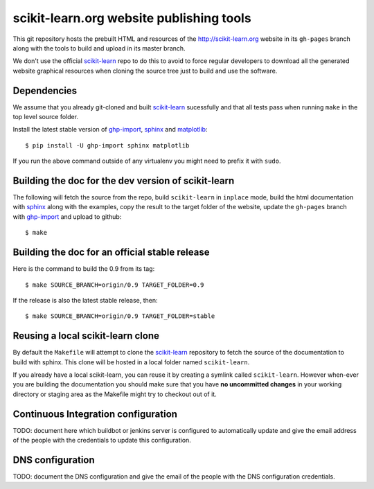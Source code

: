 scikit-learn.org website publishing tools
=========================================

This git repository hosts the prebuilt HTML and resources of the
http://scikit-learn.org website in its ``gh-pages`` branch along with
the tools to build and upload in its master branch.

We don't use the official `scikit-learn`_ repo to do this to avoid to
force regular developers to download all the generated website graphical
resources when cloning the source tree just to build and use the software.


Dependencies
------------

We assume that you already git-cloned and built `scikit-learn`_
sucessfully and that all tests pass when running ``make`` in the top
level source folder.

Install the latest stable version of ghp-import_, sphinx_ and matplotlib_::

    $ pip install -U ghp-import sphinx matplotlib

If you run the above command outside of any virtualenv you might need to
prefix it with ``sudo``.


.. _`scikit-learn`: https://github.com/scikit-learn/scikit-learn
.. _ghp-import: http://sphinx.pocoo.org/
.. _sphinx: http://sphinx.pocoo.org/
.. _matplotlib: http://matplotlib.sourceforge.net/


Building the doc for the dev version of scikit-learn
----------------------------------------------------

The following will fetch the source from the repo, build ``scikit-learn``
in ``inplace`` mode, build the html documentation with sphinx_ along
with the examples, copy the result to the target folder of the website,
update the ``gh-pages`` branch with ghp-import_ and upload to github::

  $ make


Building the doc for an official stable release
-----------------------------------------------

Here is the command to build the 0.9 from its tag::

  $ make SOURCE_BRANCH=origin/0.9 TARGET_FOLDER=0.9

If the release is also the latest stable release, then::

  $ make SOURCE_BRANCH=origin/0.9 TARGET_FOLDER=stable


Reusing a local scikit-learn clone
----------------------------------

By default the ``Makefile`` will attempt to clone the scikit-learn_
repository to fetch the source of the documentation to build
with sphinx. This clone will be hosted in a local folder named
``scikit-learn``.

If you already have a local scikit-learn, you can reuse it by creating
a symlink called ``scikit-learn``. However when-ever you are building
the documentation you should make sure that you have **no uncommitted
changes** in your working directory or staging area as the Makefile
might try to checkout out of it.


Continuous Integration configuration
------------------------------------

TODO: document here which buildbot or jenkins server is configured to
automatically update and give the email address of the people with the
credentials to update this configuration.


DNS configuration
-----------------

TODO: document the DNS configuration and give the email of the people
with the DNS configuration credentials.
